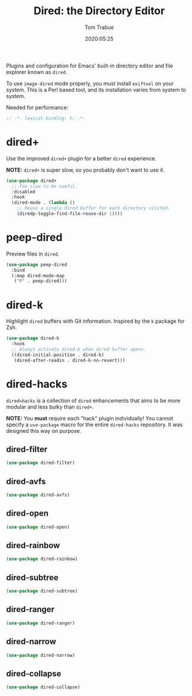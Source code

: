 #+title:  Dired: the Directory Editor
#+author: Tom Trabue
#+email:  tom.trabue@gmail.com
#+date:   2020:05:25
#+STARTUP: fold

Plugins and configuration for Emacs' built-in directory editor and file
explorer known as =dired=.

To use =image-dired= mode properly, you must install =exiftool= on your system.
This is a Perl based tool, and its installation varies from system to system.

Needed for performance:
#+begin_src emacs-lisp :tangle yes
;; -*- lexical-binding: t; -*-

#+end_src

* dired+
  Use the improved =dired+= plugin for a better =dired= experience.

  *NOTE:* =dired+= is super slow, so you probably don't want to use it.

#+begin_src emacs-lisp :tangle yes
  (use-package dired+
    ;; Too slow to be useful.
    :disabled
    :hook
    (dired-mode . (lambda ()
      ;; Reuse a single dired buffer for each directory visited.
      (diredp-toggle-find-file-reuse-dir 1))))
#+end_src

* peep-dired
  Preview files in =dired=.

#+begin_src emacs-lisp :tangle yes
  (use-package peep-dired
    :bind
    (:map dired-mode-map
     ("P" . peep-dired)))
#+end_src
* dired-k
  Highlight =dired= buffers with Git information. Inspired by the =k= package
  for Zsh.

  #+begin_src emacs-lisp :tangle yes
    (use-package dired-k
      :hook
      ;; Always activate dired-k when dired buffer opens.
      ((dired-initial-position . dired-k)
       (dired-after-readin . dired-k-no-revert)))
  #+end_src

* dired-hacks
  =dired=hacks= is a collection of =dired= enhancements that aims to be more
  modular and less bulky than =dired+=.

  *NOTE:* You *must* require each "hack" plugin individually! You cannot specify
  a =use-package= macro for the entire =dired-hacks= repository. It was designed
  this way on purpose.

** dired-filter
  #+begin_src emacs-lisp :tangle yes
    (use-package dired-filter)
  #+end_src

** dired-avfs
  #+begin_src emacs-lisp :tangle yes
    (use-package dired-avfs)
  #+end_src

** dired-open
  #+begin_src emacs-lisp :tangle yes
    (use-package dired-open)
  #+end_src

** dired-rainbow
  #+begin_src emacs-lisp :tangle yes
    (use-package dired-rainbow)
  #+end_src

** dired-subtree
  #+begin_src emacs-lisp :tangle yes
    (use-package dired-subtree)
  #+end_src

** dired-ranger
  #+begin_src emacs-lisp :tangle yes
    (use-package dired-ranger)
  #+end_src

** dired-narrow
  #+begin_src emacs-lisp :tangle yes
    (use-package dired-narrow)
  #+end_src

** dired-collapse
  #+begin_src emacs-lisp :tangle yes
    (use-package dired-collapse)
  #+end_src
